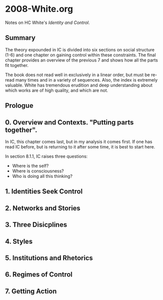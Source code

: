 * 2008-White.org
Notes on HC White's /Identity and Control/.

** Summary
The theory expounded in IC is divided into
six sections on social structure (1-6) and 
one chapter on gaining control within these
constraints. The final chapter provides an
overview of the previous 7 and shows how
all the parts fit together.

The book does not read well in exclusively
in a linear order, but must be re-read many
times and in a variety of sequences. Also,
the index is extremely valuable. White has
tremendous erudition and deep understanding
about which works are of high quality, and
which are not. 

** Prologue
** 0. Overview and Contexts. "Putting parts together".
In IC, this chapter comes last, but in my analysis
it comes first. If one has read IC before, but is
returning to it after some time, it is best to start
here. 

In section 8.1.1, IC raises three questions:

- Where is the self?
- Where is consciousness?
- Who is doing all this thinking?


** 1. Identities Seek Control
** 2. Networks and Stories
** 3. Three Disicplines
** 4. Styles
** 5. Institutions and Rhetorics
** 6. Regimes of Control
** 7. Getting Action
